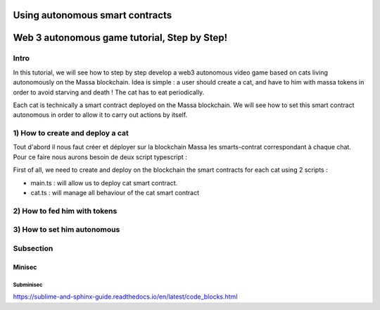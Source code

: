 .. _sc-autonomous:

Using autonomous smart contracts
================================




Web 3 autonomous game tutorial, Step by Step!
=============================================

Intro
-----

In this tutorial, we will see how to step by step develop a web3 autonomous video game based on cats living autonomously on the Massa blockchain. Idea is simple : a user should create a cat, and have to him with massa tokens in order to avoid starving and death ! The cat has to eat periodically.

Each cat is technically a smart contract deployed on the Massa blockchain. We will see how to set this smart contract autonomous in order to allow it to carry out actions by itself.


1) How to create and deploy a cat
---------------------------------

Tout d'abord il nous faut créer et déployer sur la blockchain Massa les smarts-contrat correspondant à chaque chat. Pour ce faire nous aurons besoin de deux script typescript : 

First of all, we need to create and deploy on the blockchain the smart contracts for each cat using 2 scripts :

* main.ts : will allow us to deploy cat smart contract.
* cat.ts : will manage all behaviour of the cat smart contract

2) How to fed him with tokens
-----------------------------

3) How to set him autonomous
----------------------------


Subsection
----------

Minisec
.......

Subminisec
^^^^^^^^^^


https://sublime-and-sphinx-guide.readthedocs.io/en/latest/code_blocks.html
